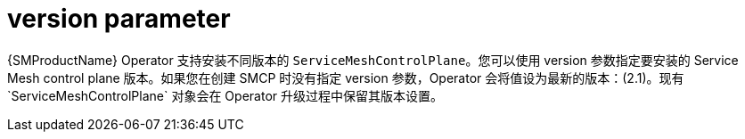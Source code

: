 // Module included in the following assemblies:
//
// * service_mesh/v2x/ossm-reference-smcp.adoc

:_content-type: REFERENCE
[id="ossm-cr-version_{context}"]
= version parameter

{SMProductName} Operator 支持安装不同版本的 `ServiceMeshControlPlane`。您可以使用 version 参数指定要安装的 Service Mesh control plane 版本。如果您在创建 SMCP 时没有指定 version 参数，Operator 会将值设为最新的版本：(2.1)。现有`ServiceMeshControlPlane` 对象会在 Operator 升级过程中保留其版本设置。
